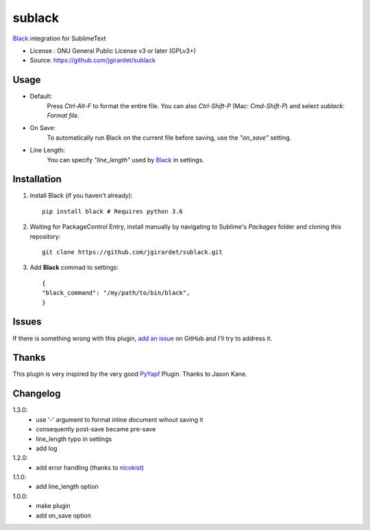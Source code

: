 ===============================
sublack
===============================


`Black`_ integration for SublimeText


* License : GNU General Public License v3 or later (GPLv3+) 
* Source: https://github.com/jgirardet/sublack



Usage
--------

* Default:
	Press `Ctrl-Alt-F` to format the entire file.
	You can also `Ctrl-Shift-P` (Mac: `Cmd-Shift-P`) and select `sublack: Format file`.

* On Save:
	To automatically run Black on the current file before saving, use the `"on_save"` setting.

* Line Length:
	You can specify `"line_length"` used by `Black`_ in settings.


Installation
-------------

#. Install Black (if you haven't already)::
   
	   pip install black # Requires python 3.6

#. Waiting for PackageControl Entry, install manually by navigating to Sublime's `Packages` folder and cloning this repository::

      git clone https://github.com/jgirardet/sublack.git

#. Add **Black** commad to settings::
   
	
	{
	"black_command": "/my/path/to/bin/black",
	}
.. #.  In PackageControlFind "sublack", and that's it !


Issues
---------

If there is something wrong with this plugin, `add an issue <https://github.com/kgirardet/sublack/issues>`_ on GitHub and I'll try to address it.


Thanks
----------

This plugin is very inspired by the very good `PyYapf <https://github.com/jason-kane/PyYapf>`_ Plugin. Thanks to Jason Kane.

Changelog
-----------

1.3.0:
	- use '-' argument to format inline document wihout saving it
	- consequently post-save became pre-save
	- line_length typo in settings
	- add log
1.2.0:
	- add error handling (thanks to `nicokist <https://github.com/nicokist>`_)
1.1.0:
	- add line_length option
1.0.0:
	- make plugin
	- add on_save option

.. _Black : https://github.com/ambv/black 